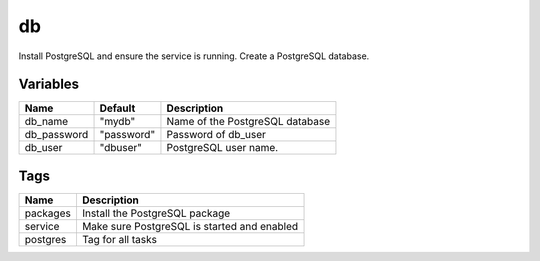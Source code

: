 ===
db
===

Install PostgreSQL and ensure the service is running. Create a PostgreSQL database.

---------
Variables
---------

===================== ======================= ==================================================
Name                  Default                 Description
===================== ======================= ==================================================
db_name               "mydb"                  Name of the PostgreSQL database
db_password           "password"              Password of db_user
db_user               "dbuser"                PostgreSQL user name.
===================== ======================= ==================================================

----
Tags
----
===================== ==========================================================================
Name                  Description
===================== ==========================================================================
packages              Install the PostgreSQL package
service               Make sure PostgreSQL is started and enabled
postgres              Tag for all tasks
===================== ==========================================================================

